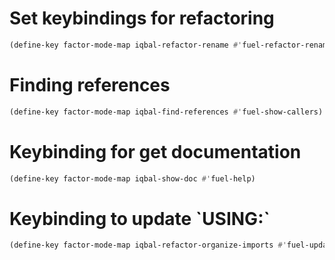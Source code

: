 * Set keybindings for refactoring
  #+BEGIN_SRC emacs-lisp
    (define-key factor-mode-map iqbal-refactor-rename #'fuel-refactor-rename-word)
  #+END_SRC


* Finding references
  #+BEGIN_SRC emacs-lisp
    (define-key factor-mode-map iqbal-find-references #'fuel-show-callers)
  #+END_SRC


* Keybinding for get documentation
  #+BEGIN_SRC emacs-lisp
    (define-key factor-mode-map iqbal-show-doc #'fuel-help)
  #+END_SRC


* Keybinding to update `USING:`
  #+BEGIN_SRC emacs-lisp
    (define-key factor-mode-map iqbal-refactor-organize-imports #'fuel-update-usings)
  #+END_SRC

